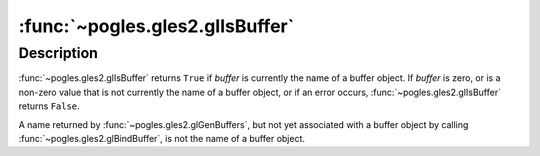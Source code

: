 :func:`~pogles.gles2.glIsBuffer`
================================

.. function:: pogles.gles2.glIsBuffer(buffer) -> result

    Determine if a name corresponds to a buffer object.

    :param buffer: is a value that may be the name of a buffer object.
    :type buffer: int
    :return: The bool result.


Description
-----------

:func:`~pogles.gles2.glIsBuffer` returns ``True`` if *buffer* is currently the
name of a buffer object.  If *buffer* is zero, or is a non-zero value that is
not currently the name of a buffer object, or if an error occurs,
:func:`~pogles.gles2.glIsBuffer` returns ``False``.

A name returned by :func:`~pogles.gles2.glGenBuffers`, but not yet associated
with a buffer object by calling :func:`~pogles.gles2.glBindBuffer`, is not the
name of a buffer object.
